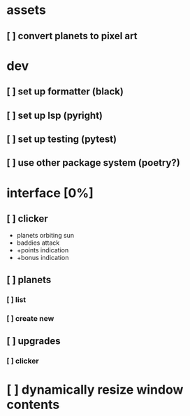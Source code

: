 * assets
** [ ] convert planets to pixel art
* dev
** [ ] set up formatter (black)
** [ ] set up lsp (pyright)
** [ ] set up testing (pytest)
** [ ] use other package system (poetry?)
* interface [0%]
** [ ] clicker
+ planets orbiting sun
+ baddies attack
+ +points indication
+ +bonus indication
** [ ] planets
*** [ ] list
*** [ ] create new
** [ ] upgrades
*** [ ] clicker
* [ ] dynamically resize window contents
